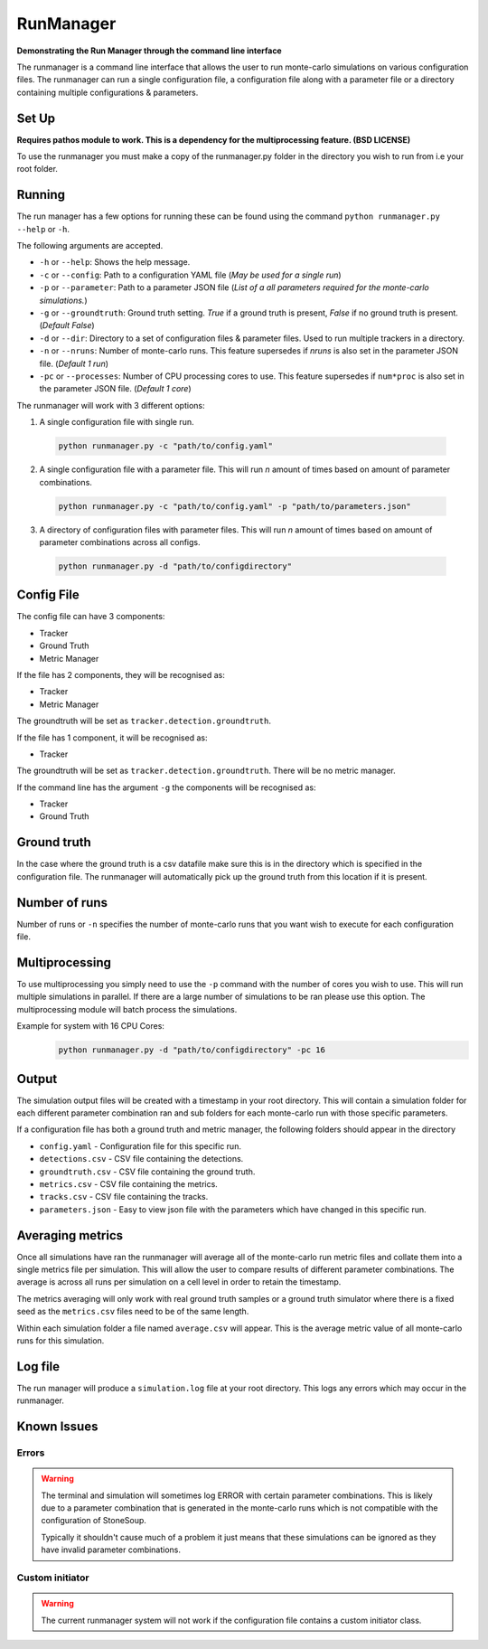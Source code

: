 RunManager
==========



**Demonstrating the Run Manager through the command line interface**

The runmanager is a command line interface that allows the user to run monte-carlo
simulations on various configuration files. The runmanager can run a single configuration
file, a configuration file along with a parameter file or a directory containing multiple
configurations & parameters.


Set Up
------
**Requires pathos module to work. This is a dependency for the multiprocessing feature.
(BSD LICENSE)**

To use the runmanager you must make a copy of the runmanager.py folder in the directory you
wish to run from i.e your root folder.


Running
-------
The run manager has a few options for running these can be found using the command
``python runmanager.py --help`` or ``-h``.

The following arguments are accepted.

- ``-h`` or ``--help``: Shows the help message.
- ``-c`` or ``--config``: Path to a configuration YAML file (*May be used for a single run*)
- ``-p`` or ``--parameter``: Path to a parameter JSON file (*List of a all parameters required
  for the monte-carlo simulations.*)
- ``-g`` or ``--groundtruth``: Ground truth setting. `True` if a ground truth is present, `False` if
  no ground truth is present. (*Default False*)
- ``-d`` or ``--dir``: Directory to a set of configuration files & parameter files. Used to run
  multiple trackers in a directory.
- ``-n`` or ``--nruns``: Number of monte-carlo runs. This feature supersedes if `nruns` is also set
  in the parameter JSON file. (*Default 1 run*)
- ``-pc`` or ``--processes``: Number of CPU processing cores to use. This feature supersedes if
  ``num*proc`` is also set in the parameter JSON file. (*Default 1 core*)

The runmanager will work with 3 different options:

1. A single configuration file with single run.
  .. code::

      python runmanager.py -c "path/to/config.yaml"

2. A single configuration file with a parameter file. This will run `n` amount of times based on amount of parameter combinations.
  .. code::

      python runmanager.py -c "path/to/config.yaml" -p "path/to/parameters.json"

3. A directory of configuration files with parameter files. This will run `n` amount of times based on amount of parameter combinations across all configs.
  .. code::

      python runmanager.py -d "path/to/configdirectory"

Config File
------------

The config file can have 3 components:

- Tracker
- Ground Truth
- Metric Manager

If the file has 2 components, they will be recognised as:

- Tracker
- Metric Manager

The groundtruth will be set as ``tracker.detection.groundtruth``.

If the file has 1 component, it will be recognised as:

- Tracker

The groundtruth will be set as ``tracker.detection.groundtruth``. There will be no metric manager.

If the command line has the argument ``-g`` the components will be recognised as:

- Tracker
- Ground Truth


Ground truth
------------

In the case where the ground truth is a csv datafile make sure this is in the directory which
is specified in the configuration file. The runmanager will automatically pick up the ground
truth from this location if it is present.

Number of runs
--------------

Number of runs or ``-n`` specifies the number of monte-carlo runs that you want wish to execute
for each configuration file.

Multiprocessing
---------------

To use multiprocessing you simply need to use the ``-p`` command with the number of cores you wish
to use. This will run multiple simulations in parallel. If there are a large number of
simulations to be ran please use this option. The multiprocessing module will batch process the
simulations.

Example for system with 16 CPU Cores:
  .. code::

      python runmanager.py -d "path/to/configdirectory" -pc 16

Output
------

The simulation output files will be created with a timestamp in your root directory.
This will contain a simulation folder for each different parameter combination ran and sub
folders for each monte-carlo run with those specific parameters.

If a configuration file has both a ground truth and metric manager, the following folders
should appear in the directory

- ``config.yaml`` - Configuration file for this specific run.
- ``detections.csv`` - CSV file containing the detections.
- ``groundtruth.csv`` - CSV file containing the ground truth.
- ``metrics.csv`` - CSV file containing the metrics.
- ``tracks.csv`` - CSV file containing the tracks.
- ``parameters.json`` - Easy to view json file with the parameters which have changed in this specific run.



Averaging metrics
-----------------

Once all simulations have ran the runmanager will average all of the monte-carlo run metric
files and collate them into a single metrics file per simulation. This will allow the user to
compare results of different parameter combinations. The average is across all runs per
simulation on a cell level in order to retain the timestamp.

The metrics averaging will only work with real ground truth samples or a ground truth simulator
where there is a fixed seed as the ``metrics.csv`` files need to be of the same length.

Within each simulation folder a file named ``average.csv``  will appear. This is the average
metric value of all monte-carlo runs for this simulation.

Log file
--------

The run manager will produce a ``simulation.log`` file at your root directory.
This logs any errors which may occur in the runmanager.

Known Issues
------------

Errors
~~~~~~
.. warning::

  The terminal and simulation will sometimes log ERROR with certain parameter combinations.
  This is likely due to a parameter combination that is generated in the monte-carlo runs
  which is not compatible with the configuration of StoneSoup.

  Typically it shouldn't cause much of a problem it just means that these simulations can be
  ignored as they have invalid parameter combinations.

Custom initiator
~~~~~~~~~~~~~~~~

.. warning::

  The current runmanager system will not work if the configuration file contains a custom
  initiator class.


